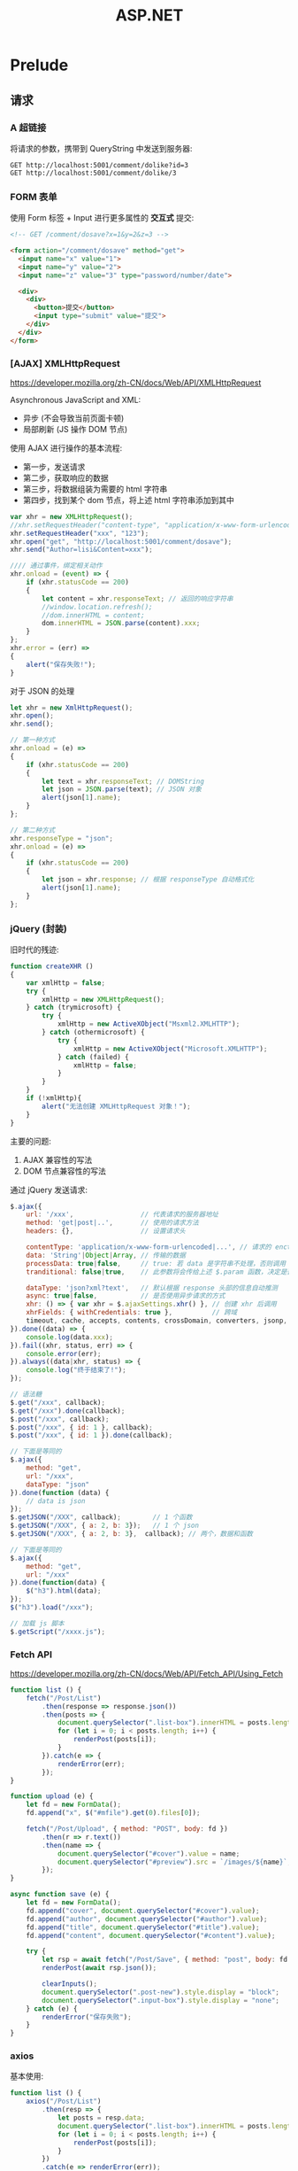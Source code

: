 #+TITLE: ASP.NET


* Prelude
** 请求
*** A 超链接

将请求的参数，携带到 QueryString 中发送到服务器:
: GET http://localhost:5001/comment/dolike?id=3
: GET http://localhost:5001/comment/dolike/3

*** FORM 表单

使用 Form 标签 + Input 进行更多属性的 *交互式* 提交:
#+begin_src html
  <!-- GET /comment/dosave?x=1&y=2&z=3 -->
  
  <form action="/comment/dosave" method="get">
    <input name="x" value="1">
    <input name="y" value="2">
    <input name="z" value="3" type="password/number/date">
  
    <div>
      <div>
        <button>提交</button>
        <input type="submit" value="提交">
      </div>
    </div>
  </form>
#+end_src

*** [AJAX] XMLHttpRequest

https://developer.mozilla.org/zh-CN/docs/Web/API/XMLHttpRequest

Asynchronous JavaScript and XML:
- 异步 (不会导致当前页面卡顿)
- 局部刷新 (JS 操作 DOM 节点)

使用 AJAX 进行操作的基本流程:
- 第一步，发送请求
- 第二步，获取响应的数据
- 第三步，将数据组装为需要的 html 字符串
- 第四步，找到某个 dom 节点，将上述 html 字符串添加到其中

#+begin_src js
  var xhr = new XMLHttpRequest();
  //xhr.setRequestHeader("content-type", "application/x-www-form-urlencoded");
  xhr.setRequestHeader("xxx", "123");
  xhr.open("get", "http://localhost:5001/comment/dosave");  
  xhr.send("Author=lisi&Content=xxx");
  
  //// 通过事件，绑定相关动作
  xhr.onload = (event) => {
      if (xhr.statusCode == 200)
      {
          let content = xhr.responseText; // 返回的响应字符串
          //window.location.refresh();
          //dom.innerHTML = content;
          dom.innerHTML = JSON.parse(content).xxx;
      }
  };
  xhr.error = (err) =>
  {
      alert("保存失败!");
  }
#+end_src

对于 JSON 的处理
#+begin_src js
  let xhr = new XmlHttpRequest();
  xhr.open();
  xhr.send();
  
  // 第一种方式
  xhr.onload = (e) =>
  {
      if (xhr.statusCode == 200)
      {
          let text = xhr.responseText; // DOMString
          let json = JSON.parse(text); // JSON 对象
          alert(json[1].name);
      }
  };
  
  // 第二种方式
  xhr.responseType = "json";
  xhr.onload = (e) =>
  {
      if (xhr.statusCode == 200)
      {
          let json = xhr.response; // 根据 responseType 自动格式化
          alert(json[1].name);
      }
  };
#+end_src


*** jQuery (封装)

旧时代的残迹:
#+begin_src js
  function createXHR ()
  {
      var xmlHttp = false;
      try {
          xmlHttp = new XMLHttpRequest();
      } catch (trymicrosoft) {
          try {
              xmlHttp = new ActiveXObject("Msxml2.XMLHTTP");
          } catch (othermicrosoft) {
              try {
                  xmlHttp = new ActiveXObject("Microsoft.XMLHTTP");
              } catch (failed) {
                  xmlHttp = false;
              }
          }
      }
      if (!xmlHttp){
          alert("无法创建 XMLHttpRequest 对象！");
      }
  }
#+end_src

主要的问题:
1. AJAX 兼容性的写法
2. DOM 节点兼容性的写法

通过 jQuery 发送请求:
#+begin_src js
  $.ajax({
      url: '/xxx',                 // 代表请求的服务器地址
      method: 'get|post|..',       // 使用的请求方法
      headers: {},                 // 设置请求头
  
      contentType: 'application/x-www-form-urlencoded|...', // 请求的 enctype
      data: 'String'|Object|Array, // 传输的数据
      processData: true|false,     // true: 若 data 是字符串不处理，否则调用 $.params(data, tranditional) 将其转换为 UrlSearchParams 格式
      tranditional: false|true,    // 此参数将会传给上述 $.param 函数，决定是否深度序列
  
      dataType: 'json?xml?text',   // 默认根据 response 头部的信息自动推测
      async: true|false,           // 是否使用异步请求的方式
      xhr: () => { var xhr = $.ajaxSettings.xhr() }, // 创建 xhr 后调用
      xhrFields: { withCredentials: true },          // 跨域
      timeout, cache, accepts, contents, crossDomain, converters, jsonp, mimeType
  }).done((data) => {
      console.log(data.xxx);
  }).fail((xhr, status, err) => {
      console.error(err);
  }).always((data|xhr, status) => {
      console.log("终于结束了!");
  });
  
  // 语法糖
  $.get("/xxx", callback);
  $.get("/xxx").done(callback);
  $.post("/xxx", callback);
  $.post("/xxx", { id: 1 }, callback);
  $.post("/xxx", { id: 1 }).done(callback);
  
  // 下面是等同的
  $.ajax({
      method: "get",
      url: "/xxx",
      dataType: "json"
  }).done(function (data) {
      // data is json
  });
  $.getJSON("/XXX", callback);        // 1 个函数
  $.getJSON("/XXX", { a: 2, b: 3});   // 1 个 json
  $.getJSON("/XXX", { a: 2, b: 3},  callback); // 两个，数据和函数
  
  // 下面是等同的
  $.ajax({
      method: "get",
      url: "/xxx"
  }).done(function(data) {
      $("h3").html(data);
  });
  $("h3").load("/xxx");
  
  // 加载 js 脚本
  $.getScript("/xxxx.js");
#+end_src

*** Fetch API

https://developer.mozilla.org/zh-CN/docs/Web/API/Fetch_API/Using_Fetch

#+begin_src js
  function list () {
      fetch("/Post/List")
          .then(response => response.json())
          .then(posts => {
              document.querySelector(".list-box").innerHTML = posts.length > 0 ? "" : "没有任何文章";
              for (let i = 0; i < posts.length; i++) {
                  renderPost(posts[i]);
              }
          }).catch(e => {
              renderError(err);
          });
  }
  
  function upload (e) {
      let fd = new FormData();
      fd.append("x", $("#mfile").get(0).files[0]);
  
      fetch("/Post/Upload", { method: "POST", body: fd })
          .then(r => r.text())
          .then(name => {
              document.querySelector("#cover").value = name;
              document.querySelector("#preview").src = `/images/${name}`;
          });
  }
  
  async function save (e) {
      let fd = new FormData();
      fd.append("cover", document.querySelector("#cover").value);
      fd.append("author", document.querySelector("#author").value);
      fd.append("title", document.querySelector("#title").value);
      fd.append("content", document.querySelector("#content").value);
  
      try {
          let rsp = await fetch("/Post/Save", { method: "post", body: fd });
          renderPost(await rsp.json());
  
          clearInputs();
          document.querySelector(".post-new").style.display = "block";
          document.querySelector(".input-box").style.display = "none";
      } catch (e) {
          renderError("保存失败");
      }
  }
#+end_src

*** axios

基本使用:
#+begin_src js
  function list () {
      axios("/Post/List")
          .then(resp => {
              let posts = resp.data;
              document.querySelector(".list-box").innerHTML = posts.length > 0 ? "" : "没有任何文章";
              for (let i = 0; i < posts.length; i++) {
                  renderPost(posts[i]);
              }
          })
          .catch(e => renderError(err));
  }
  
  function upload (e) {
      let fd = new FormData();
      fd.append("x", $("#mfile").get(0).files[0]);
  
      axios({
          method: "post",
          url: "/Post/Upload", 
          data: fd 
      }).then(resp => {
          let name = resp.data;
          document.querySelector("#cover").value = name;
          document.querySelector("#preview").src = `/images/${name}`;
      });
  }
  
  async function save (e) {
      let fd = new FormData();
      ["cover", "author", "title", "content"].forEach(id => {
          fd.append(id, document.querySelector(`#${id}`).value);
      });
  
      try {
          let rsp = await axios("/Post/Save", { method: "post", data: fd });
          renderPost(rsp.data);
  
          clearInputs();
          document.querySelector(".post-new").style.display = "block";
          document.querySelector(".input-box").style.display = "none";
      } catch (e) {
          renderError("保存失败");
      }
  }
  
#+end_src

回调地狱 (Callback Hell):
#+begin_src js
  function xxx_then (e) {
      axios("/post/getpost/3")
          .then(r => {
              console.log(`得到 ${r.data.title}`);
              axios("/post/getpost/5")
                  .then(r => {
                      console.log(`得到 ${r.data.title}`);
                      axios("/post/getpost/6")
                          .then(r => {
                              console.log(`得到 ${r.data.title}`);
                              axios("/post/getpost/15")
                                  .then(r => {
                                      console.log(`得到 ${r.data.title}`);
                                      axios("/post/getpost/23")
                                          .then(r => {
                                              console.log(`得到 ${r.data.title}`);
                                              alert("终于结束了");
                                          });
                                  });
                          });
                  });
          });
  }
  
  async function xxx (e) {
      let r;
  
      r = await axios("/post/getpost/3");
      console.log(`得到 ${r.data.title}`);
  
      r = await axios("/post/getpost/5");
      console.log(`得到 ${r.data.title}`);
  
      r = await axios("/post/getpost/6"); 
      console.log(`得到 ${r.data.title}`);
  
      r = await axios("/post/getpost/15"); 
      console.log(`得到 ${r.data.title}`);
  
      r = await axios("/post/getpost/23"); 
      console.log(`得到 ${r.data.title}`);
  }
  
  function xxx_await_short()
  {
      [3, 5, 6, 15, 23].forEach(async id => {
          let r = await axios("/post/getpost/" + id);
          console.log(`得到 ${r.data.title}`);
      });
  }
#+end_src

** 页面
*** A/FORM

得到的，就是完整的页面:
- 服务器端，通过模板引擎，模块化的方式，组合成了完整的页面

*** AJAX/原生 DOM 节点

浏览器需要将得到的数据 (本质是字符串)，转换为 DOM 节点的一部分:
- ajax 发送请求，得到数据
- 将结果拼接成合理的 html 字符串片段
- 找到 dom 中的某个节点
- 将上述拼装的字符串，更新到选择的节点上

*** jQuery

将拼字符串的方式发扬光大

*** Vue/ReactJS/Angular

- 前端的模板引擎
- 组件化、模块化、工程化
* ASP.NET Core

- JSP: Java Server Pages
- ASP: Active Server Pages
- ASP.NET

ASP.NET 为 .NET 平台提供了完整的进行 Web 开发的底层框架:
- (ADO.NET - EF)
- Webforms - Winforms (事件驱动、基于控件)
- ASP.NET MVC (模型-视图-控制器)
- ASP.NET Web API

ASP.NET Core:
- Razor Page
- Blazor (组件，使用 C# 写前端)
- MVC (跨平台，内置 web 服务器，内置 DI 容器)
- Web API

** 基本概念

HTML:
#+begin_example
HTML 由来. HTML的英文全称是 Hyper Text Markup Language，即超文本标记语
言。HTML是由Web的发明者 Tim Berners-Lee和同事 Daniel W. Connolly于
1990年创立的一种标记语言，它是标准通用化标记语言SGML的应用。用HTML编
写的超文本文档称为HTML文档，它能独立于各种操作系统平台 (如UNIX，
Windows等)。使用HTML，将所需要表达的信息按某种规则写成HTML文件，通过
专用的浏览器来识别，并将这些HTML文件“翻译”成可以识别的信息，即现在所
见到的网页。
#+end_example

* MVC

项目的创建跟初始化:
#+begin_src sh
  dotnet new mvc -o MvcMovie1
  cd MvcMovie1
  
  #dotnet tool install --global dotnet-ef --version 5.0.0
  #dotnet tool install --global dotnet-aspnet-codegenerator --version 5.0.0
  dotnet add package Microsoft.EntityFrameworkCore.SQLite --version 5.0.0
  dotnet add package Microsoft.EntityFrameworkCore.SqlServer --version 5.0.0
  dotnet add package Microsoft.EntityFrameworkCore.Design --version 5.0.0
  dotnet add package Microsoft.VisualStudio.Web.CodeGeneration.Design --version 5.0.0
  
  code .
  # Movie1.cs
  
  dotnet-aspnet-codegenerator controller -name Movies1Controller -m Movie1 -dc MvcMovie1Context --relativeFolderPath Controllers --useDefaultLayout --referenceScriptLibraries -sqlite
  # appsettings.json
  
  dotnet ef migrations add FirstInit
  dotnet ef database update
  
  
  dotnet run
  dotnet watch run
#+end_src

生成种子数据:
#+begin_src sql
  insert into movie1 (id, name, price) values (1, "xx1", 123);
  insert into movie1 (id, name, price) values (2, "x2x1", 132);
  insert into movie1 (id, name, price) values (3, "xx31", 213);
  insert into movie1 (id, name, price) values (4, "x2x1", 13);
  insert into movie1 (id, name, price) values (5, "xxk1", 132);
  insert into movie1 (id, name, price) values (6, "xax1", 13);
  insert into movie1 (id, name, price) values (7, "xbx1", 23);
  insert into movie1 (id, name, price) values (8, "xxy1", 53);
  insert into movie1 (id, name, price) values (9, "xxz1", 923);
  insert into movie1 (id, name, price) values (10, "xx-1", 13);
  insert into movie1 (id, name, price) values (11, "x-x1", 123);
#+end_src

进行相关修改:
1. 修改 _layout 文件
2. 重新对 Movies1Controller 里面的内容做调整
3. 对视图页面 (Views/*) 进行编辑

添加字段:
1. 修改 Model, Url
2. 执行命令
   #+begin_src sh
     dotnet ef migrations add AddUrlToMovie1
     dotnet ef database update
   #+end_src   

添加一个 Controller:
#+begin_src sh
  # Actor.cs
  
  dotnet-aspnet-codegenerator controller -name ActorController -m Actor -dc MvcMovie1Context --relativeFolderPath Controllers --useDefaultLayout --referenceScriptLibraries -sqlite
  
  dotnet ef migrations add AddModelActor
  dotnet ef database update
#+end_src

* WebAPI
** 项目的创建

创建一个新项目:
: dotnet new webapi -o 你的项目名字

如果需要 ef 支持，添加:
: dotnet add package Microsoft.EntityFrameworkCore.SQLite --version 5.0.0

** Controller

- 需要继承自 ControllerBase
- ControllerBase 里提供了 Ok/NotFound/BadReqeust/Content/CreatedAtAction 之类的方法
- 通过 [Route] [HttpXxx] 的方式，构成了访问的 url
- 返回值可以是一个类，可以是列表、枚举对象，也可以是 ActionResult
- [ApiController] 作用在 Controller 类上

** RESTful

- 什么是前后端分离
- 为什么使用 JSON 进行数据传递
- 什么是 RESTful
- 什么是 YAML
  
** OpenAPI/Swagger

背景:
- 前后端分离大趋势
- 前后端的开发，需要在 API 方面进行深入交流
- 在这样的需求驱动下，最后就产生了 OpenAPI 的标准
- 它的核心就是一个 json/yaml 文档
- Swagger 是 OpenAPI 的实现:
  + Codegen
  + Editor
  + UI

使用 Swagger 的步骤。在这里，我们使用 Swashbuckle 框架。

首先，添加依赖到项目。

: dotnet add package Swashbuckle.AspNetCore

其次，注入相关内容。

#+begin_src csharp
  services.AddSwaggerGen(c =>
  {
      c.SwaggerDoc("v1", new OpenApiInfo { Title = "我的项目", Version = "v1.2" });
  });
#+end_src

最后，配置使用:
#+begin_src csharp
  app.UseSwagger();
  app.UseSwaggerUI(c => c.SwaggerEndpoint("/swagger/v1/swagger.json", "WebApplication1 v1"));
#+end_src

访问:
#+begin_example
  doc: https://localhost:44322/swagger/v1/swagger.json
  ui:  https://localhost:44322/swagger/index.html
#+end_example



* Identity

Identity:
#+begin_example
名词:
 1. 身分 (identity, status, position, rank, dignity)
 2. 特性 (characteristic, feature, property, behavior, identity, characteristical)
 3. 个性 (personality, individuality, character, individual character, identity, selfhood)
 4. 恒等式 (identity)
#+end_example

ASP.NET 中，Identity 主要做的两件事:
1. Authentication (认证、验证) 登录
2. Authorization (授权)



#+begin_src sqlite :db E:\Workdir\WebApplication4\WebApplication4\IdentitySqlite.db
  select * from AspNetUsers;
#+end_src

#+RESULTS:
| 02333d35-a7fa-439d-879b-7876c8eb278c | wodeyouxiang@qq.com | WODEYOUXIANG@QQ.COM | wodeyouxiang@qq.com | WODEYOUXIANG@QQ.COM | 1 | AQAAAAEAACcQAAAAEPCUecCKcIWyQfqVRSgeFTEz/P94aqvELBbx17XJWa8RmXbOBnvA0EV5cZBps3JGnQ== | 2G5SUZCMSEDXPK6MBUC25NEH2XKWJ4YE | e42ce9aa-6071-41fb-9b5f-01b580c99c83 |   | 0 | 0 |   | 1 | 0 |




| 02333d35-a7fa-439d-879b-7876c8eb278c | wodeyouxiang@qq.com | WODEYOUXIANG@QQ.COM | wodeyouxiang@qq.com | WODEYOUXIANG@QQ.COM | 0 | AQAAAAEAACcQAAAAEPCUecCKcIWyQfqVRSgeFTEz/P94aqvELBbx17XJWa8RmXbOBnvA0EV5cZBps3JGnQ== | 2G5SUZCMSEDXPK6MBUC25NEH2XKWJ4YE | 62ce8e06-9a0b-4a07-9ad5-01c914821d13 |   | 0 | 0 |   | 1 | 0 |
